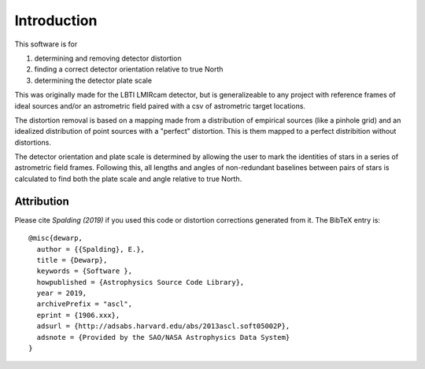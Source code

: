 Introduction
=================
This software is for

#. determining and removing detector distortion
#. finding a correct detector orientation relative to true North
#. determining the detector plate scale

This was originally made for the LBTI LMIRcam detector, but is
generalizeable to any project with reference frames of ideal sources
and/or an astrometric field paired with a csv of astrometric target locations.
   
The distortion removal is based on a mapping made from a distribution
of empirical sources (like a pinhole grid) and an idealized
distribution of point sources with a "perfect" distortion. This is
them mapped to a perfect distribition without distortions.

The detector orientation and plate scale is determined by allowing the user to mark
the identities of stars in a series of astrometric field
frames. Following this, all lengths and angles of non-redundant baselines between pairs of
stars is calculated to find both the plate scale and angle relative to
true North.

Attribution
-----------

Please cite `Spalding (2019)` if you used this code or distortion
corrections generated from it.
The BibTeX entry is::
  
    @misc{dewarp,
      author = {{Spalding}, E.},
      title = {Dewarp},
      keywords = {Software },
      howpublished = {Astrophysics Source Code Library},
      year = 2019,
      archivePrefix = "ascl",
      eprint = {1906.xxx},
      adsurl = {http://adsabs.harvard.edu/abs/2013ascl.soft05002P},
      adsnote = {Provided by the SAO/NASA Astrophysics Data System}
    }

